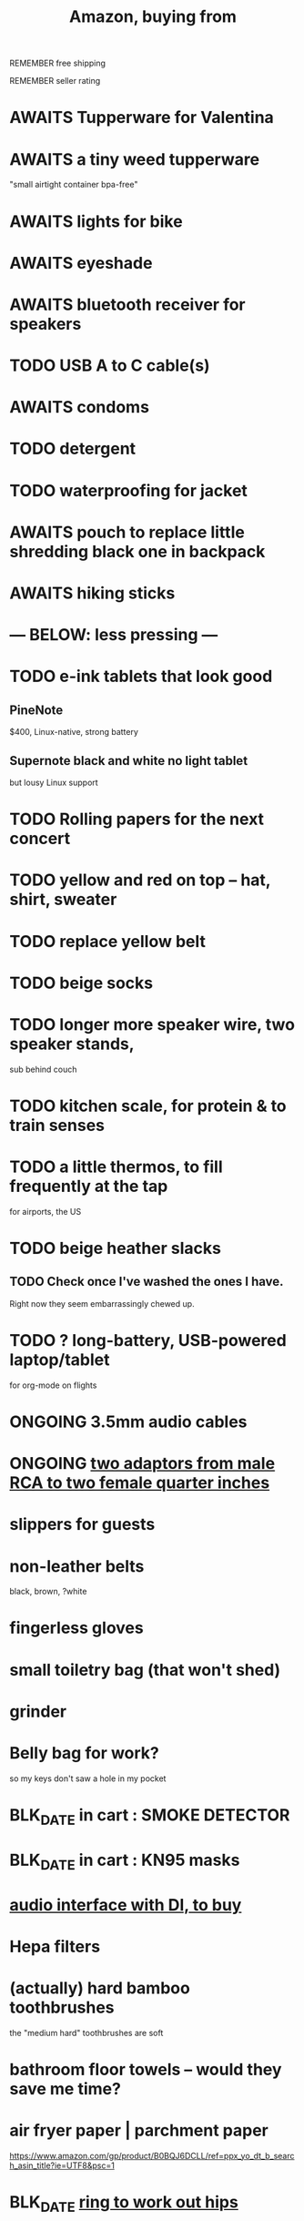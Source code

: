 :PROPERTIES:
:ID:       8a4327f8-1d29-4784-88ec-eb1fe58fb561
:ROAM_ALIASES: "Amazon"
:END:
#+title: Amazon, buying from
**** REMEMBER free shipping
**** REMEMBER seller rating
* AWAITS Tupperware for Valentina
* AWAITS a tiny weed tupperware
  "small airtight container bpa-free"
* AWAITS lights for bike
* AWAITS eyeshade
* AWAITS bluetooth receiver for speakers
* TODO USB A to C cable(s)
* AWAITS condoms
* TODO detergent
* TODO waterproofing for jacket
* AWAITS pouch to replace little shredding black one in backpack
* AWAITS hiking sticks
* --- BELOW: less pressing ---
* TODO e-ink tablets that look good
** PineNote
   $400, Linux-native, strong battery
** Supernote black and white no light tablet
   but lousy Linux support
* TODO Rolling papers for the next concert
* TODO yellow and red on top -- hat, shirt, sweater
* TODO replace yellow belt
* TODO beige socks
* TODO longer more speaker wire, two speaker stands,
  sub behind couch
* TODO kitchen scale, for protein & to train senses
* TODO a little thermos, to fill frequently at the tap
  for airports, the US
* TODO beige heather slacks
** TODO Check once I've washed the ones I have.
   Right now they seem embarrassingly chewed up.
* TODO ? long-battery, USB-powered laptop/tablet
  for org-mode on flights
* ONGOING 3.5mm audio cables
* ONGOING [[id:17eb7869-0d9c-41c6-9d86-800dece0b8b7][two adaptors from male RCA to two female quarter inches]]
* slippers for guests
* non-leather belts
  black, brown, ?white
* fingerless gloves
* small toiletry bag (that won't shed)
* grinder
* Belly bag for work?
  so my keys don't saw a hole in my pocket
* BLK_DATE in cart : SMOKE DETECTOR
* BLK_DATE in cart : KN95 masks
* [[id:baf8405e-ed0b-4386-9962-334889023b1f][audio interface with DI, to buy]]
* Hepa filters
* (actually) hard bamboo toothbrushes
  the "medium hard" toothbrushes are soft
* bathroom floor towels -- would they save me time?
* air fryer paper | parchment paper
  https://www.amazon.com/gp/product/B0BQJ6DCLL/ref=ppx_yo_dt_b_search_asin_title?ie=UTF8&psc=1
* BLK_DATE [[id:79816c6a-92e4-4ef1-89b7-3db5e9b879f1][ring to work out hips]]
* BLK_DATE toilet tank freshener pills?
  Blocked on: Be sure they won't interfere with the bidet.
    Do that by testing with some food coloring.
* wall mirrors
  I almost bought these but they don't offer free shipping.
  https://a.co/d/5q0uOuY
  https://www.amazon.com/gp/product/B0CYWDD8FP/ref=ox_sc_act_title_1?smid=AJ69TRELDIG75&psc=1
* ONGOING robot vacuum-mop
 a https://www.amazon.com/Tipdiy-Powerful-Self-Charging-Automatic-Aspiradora/dp/B0D2XXSPCR
* [[id:4487e856-6e12-4432-968d-7331c72f7b36][fabric for shirts]]
* yoga mat, BPA-free
  insulation against floor : for pushups, arches, etc.
* red jeans
* dish gloves
* Electric broom
  Jamie's is made by Karcher
* a from-Swiss power converter
* [[id:6d8f24fd-eeee-495c-ba3a-101db1f7b03d][optionally-wireless speakers, searching for]]
* [[id:f4eae20e-27a1-48c3-850f-c3f3f9328299][B and D vitamins]]
* [[id:05b18a85-476c-4606-a021-bd7fa7f39fef][gloves for weightlifting]]
* see also [[id:860baa6b-44e8-490b-af1a-627549125dac][fashion \ jbb]]
* [[id:2de5fb19-2f98-43ae-990c-548814e30722][??? not sure where to buy]]
* Tiles
** track my computer?
** track my phone?
** track my wallet?
* insulated lunch bag
* hot plate
* [[id:f1e2bd90-750c-4b63-a081-8199aaebea8d][toys, educational]]
* (hard) : Glass salt shaker
** No BPA, etc, even the little rubber bit
* [[id:449f792e-78ee-4e0a-9a4d-94ca34a69c10][better dental irrigator]]
* MEH
** [[id:22450b56-d803-4666-a4ba-0c2177521fb1][belt card zipcord widget, buy a]]
** [[id:235406f7-1846-47ea-805c-dcd97d3e363b][Bluetooth keyboard]]
** metal (titanium) cutting board
** a weights belt/backpack
** another filter for downstairs?
** airlock for pickles
** scale for pickles
   2% salt
** costume stuff
   LEDs? Balloons | inflatable stuff? Wigs? Ribbons? Mascot outfit?
** lightweight plumb bob
* DONE
** [[id:31256160-8551-4d56-bf8f-15005629e724][heated blanket, buy a]]
** electrolytes, 0-cal : gone, apparently
